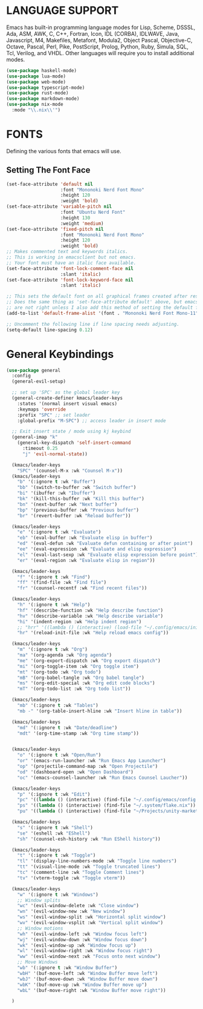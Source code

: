 * LANGUAGE SUPPORT
Emacs has built-in programming language modes for Lisp, Scheme, DSSSL, Ada, ASM, AWK, C, C++, Fortran, Icon, IDL (CORBA), IDLWAVE, Java, Javascript, M4, Makefiles, Metafont, Modula2, Object Pascal, Objective-C, Octave, Pascal, Perl, Pike, PostScript, Prolog, Python, Ruby, Simula, SQL, Tcl, Verilog, and VHDL.  Other languages will require you to install additional modes.

#+begin_src emacs-lisp
(use-package haskell-mode)
(use-package lua-mode)
(use-package web-mode)
(use-package typescript-mode)
(use-package rust-mode)
(use-package markdown-mode)
(use-package nix-mode
  :mode "\\.nix\\'")
#+end_src

* FONTS
Defining the various fonts that emacs will use.

** Setting The Font Face
#+begin_src emacs-lisp
(set-face-attribute 'default nil
                    :font "Mononoki Nerd Font Mono"
                    :height 120
                    :weight 'bold)
(set-face-attribute 'variable-pitch nil
                    :font "Ubuntu Nerd Font"
                    :height 130
                    :weight 'medium)
(set-face-attribute 'fixed-pitch nil
                    :font "Mononoki Nerd Font Mono"
                    :height 120
                    :weight 'bold)
;; Makes commented text and keywords italics.
;; This is working in emacsclient but not emacs.
;; Your font must have an italic face available.
(set-face-attribute 'font-lock-comment-face nil
                    :slant 'italic)
(set-face-attribute 'font-lock-keyword-face nil
                    :slant 'italic)

;; This sets the default font on all graphical frames created after restarting Emacs.
;; Does the same thing as 'set-face-attribute default' above, but emacsclient fonts
;; are not right unless I also add this method of setting the default font.
(add-to-list 'default-frame-alist '(font . "Mononoki Nerd Font Mono-11"))

;; Uncomment the following line if line spacing needs adjusting.
(setq-default line-spacing 0.12)
#+end_src
* General Keybindings

#+begin_src emacs-lisp
(use-package general
  :config
  (general-evil-setup)

  ;; set up 'SPC' as the global leader key
  (general-create-definer kmacs/leader-keys
    :states '(normal insert visual emacs)
    :keymaps 'override
    :prefix "SPC" ;; set leader
    :global-prefix "M-SPC") ;; access leader in insert mode

  ;; Exit insert state / mode using kj keybind
  (general-imap "k"
    (general-key-dispatch 'self-insert-command
      :timeout 0.25
      "j" 'evil-normal-state))

  (kmacs/leader-keys
    "SPC" '(counsel-M-x :wk "Counsel M-x"))
  (kmacs/leader-keys
    "b" '(:ignore t :wk "Buffer")
    "bb" '(switch-to-buffer :wk "Switch buffer")
    "bi" '(ibuffer :wk "Ibuffer")
    "bk" '(kill-this-buffer :wk "Kill this buffer")
    "bn" '(next-buffer :wk "Next buffer")
    "bp" '(previous-buffer :wk "Previous buffer")
    "br" '(revert-buffer :wk "Reload buffer"))

  (kmacs/leader-keys
    "e" '(:ignore t :wk "Evaluate")    
    "eb" '(eval-buffer :wk "Evaluate elisp in buffer")
    "ed" '(eval-defun :wk "Evaluate defun containing or after point")
    "ee" '(eval-expression :wk "Evaluate and elisp expression")
    "el" '(eval-last-sexp :wk "Evaluate elisp expression before point")
    "er" '(eval-region :wk "Evaluate elisp in region")) 

  (kmacs/leader-keys
    "f" '(:ignore t :wk "Find")
    "ff" '(find-file :wk "Find file")
    "fr" '(counsel-recentf :wk "Find recent files"))

  (kmacs/leader-keys
    "h" '(:ignore t :wk "Help")
    "hf" '(describe-function :wk "Help describe function")
    "hv" '(describe-variable :wk "Help describe variable")
    "hi" '(indent-region :wk "Help indent region")
    ;; "hrr" '((lambda () (interactive) (load-file "~/.config/emacs/init.el")) :wk "Reload emacs config"))
    "hr" '(reload-init-file :wk "Help reload emacs config"))

  (kmacs/leader-keys
    "m" '(:ignore t :wk "Org")
    "ma" '(org-agenda :wk "Org agenda")
    "me" '(org-export-dispatch :wk "Org export dispatch")
    "mi" '(org-toggle-item :wk "Org toggle item")
    "mt" '(org-todo :wk "Org todo")
    "mB" '(org-babel-tangle :wk "Org babel tangle")
    "ms" '(org-edit-special :wk "Org edit code blocks")
    "mT" '(org-todo-list :wk "Org todo list"))

  (kmacs/leader-keys
    "mb" '(:ignore t :wk "Tables")
    "mb -" '(org-table-insert-hline :wk "Insert hline in table"))

  (kmacs/leader-keys
    "md" '(:ignore t :wk "Date/deadline")
    "mdt" '(org-time-stamp :wk "Org time stamp"))


  (kmacs/leader-keys
    "o" '(:ignore t :wk "Open/Run")
    "or" '(emacs-run-launcher :wk "Run Emacs App Launcher")
    "op" '(projectile-command-map :wk "Open Projectile")
    "od" '(dashboard-open :wk "Open Dashboard")
    "oc" '(emacs-counsel-launcher :wk "Run Emacs Counsel Laucher"))

  (kmacs/leader-keys
    "p" '(:ignore t :wk "Edit")
    "pc" '((lambda () (interactive) (find-file "~/.config/emacs/config.org")) :wk "Edit emacs config")
    "ps" '((lambda () (interactive) (find-file "~/.system/flake.nix")) :wk "Edit system config")
    "pu" '((lambda () (interactive) (find-file "~/Projects/unity-market-admin/flake.nix")) :wk "Edit Unity Project"))

  (kmacs/leader-keys
    "s" '(:ignore t :wk "Shell")
    "se" '(eshell :wk "EShell")
    "sh" '(counsel-esh-history :wk "Run EShell history"))

  (kmacs/leader-keys
    "t" '(:ignore t :wk "Toggle")
    "tl" '(display-line-numbers-mode :wk "Toggle line numbers")
    "tt" '(visual-line-mode :wk "Toggle truncated lines")
    "tc" '(comment-line :wk "Toggle Comment lines")
    "tv" '(vterm-toggle :wk "Toggle vterm"))

  (kmacs/leader-keys
    "w" '(:ignore t :wk "Windows")
    ;; Window splits
    "wc" '(evil-window-delete :wk "Close window")
    "wn" '(evil-window-new :wk "New window")
    "ws" '(evil-window-split :wk "Horizontal split window")
    "wv" '(evil-window-vsplit :wk "Vertical split window")
    ;; Window motions
    "wh" '(evil-window-left :wk "Window focus left")
    "wj" '(evil-window-down :wk "Window focus down")
    "wk" '(evil-window-up :wk "Window focus up")
    "wl" '(evil-window-right :wk "Window focus right")
    "ww" '(evil-window-next :wk "Focus onto next window")
    ;; Move Windows
    "wb" '(:ignore t :wk "Window Buffer")
    "wbH" '(buf-move-left :wk "Window Buffer move left")
    "wbJ" '(buf-move-down :wk "Window Buffer move down")
    "wbK" '(buf-move-up :wk "Window Buffer move up")
    "wbL" '(buf-move-right :wk "Window Buffer move right"))

  )

#+end_src

